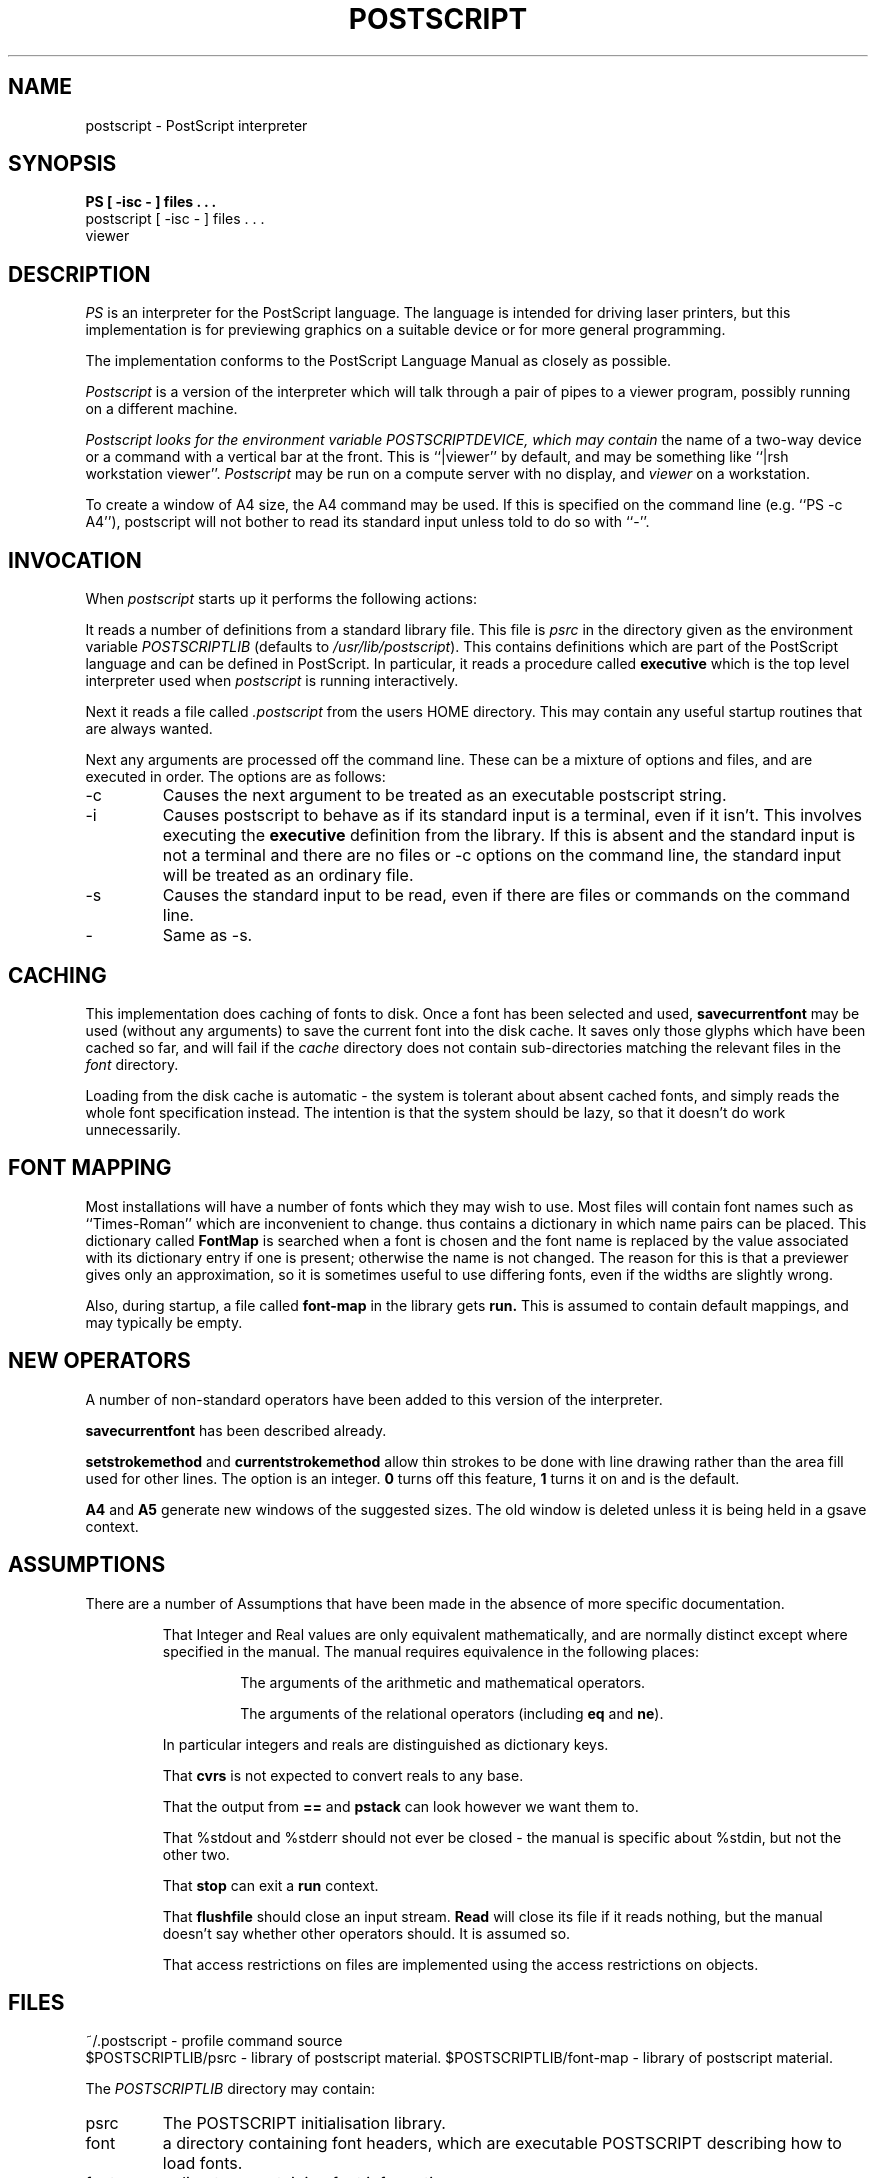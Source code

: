 .na
.TH POSTSCRIPT 1 Rutherford
.SH NAME
postscript \- PostScript interpreter
.SH SYNOPSIS
.B
PS [ -isc - ] files . . .
.br
postscript [ -isc - ] files . . .
.br
viewer
.SH DESCRIPTION
.I PS
is an interpreter for the PostScript language.
The language is intended for driving laser printers, but this
implementation is for previewing graphics on a suitable device or
for more general programming.
.PP
The implementation conforms to the PostScript Language Manual as
closely as possible.
.PP
.I Postscript
is a version of the interpreter which will talk through a pair of pipes to
a viewer program, possibly running on a different machine.
.PP
.I Postscript looks for the environment variable POSTSCRIPTDEVICE, which may contain
the name of
a two-way device or a command with a vertical bar at the front.
This is ``|viewer'' by default, and may be something like ``|rsh workstation viewer''.
.I Postscript
may be run on a compute server with no display, and
.I viewer
on a workstation.
.PP
To create a window of A4 size, the A4 command may be used.
If this is specified on the command line (e.g. ``PS -c A4''), postscript will not bother to
read its standard input unless told to do so with ``-''.
.SH INVOCATION
When
.I postscript
starts up it performs the following actions:
.PP
It reads a number of definitions from a standard library file.
This file is
.I psrc
in the directory given as the environment variable
.I POSTSCRIPTLIB
(defaults to
.IR /usr/lib/postscript ).
This contains definitions which are part of the PostScript language
and can be defined in PostScript.
In particular, it reads a procedure called
.B executive
which is the top level interpreter used when
.I postscript
is running interactively.
.PP
Next it reads a file called
.I .postscript
from the users HOME directory.
This may contain any useful startup routines that are always wanted.
.PP
Next any arguments are processed off the command line.
These can be a mixture of options and files, and are executed in order.
The options are as follows:
.IP -c
Causes the next argument to be treated as an executable postscript string.
.IP -i
Causes postscript to behave as if its standard input is a terminal,
even if it isn't.
This involves executing the
.B executive
definition from the library.
If this is absent and the standard input is not a terminal and there are
no files or
-c options on the command line, the standard input will be treated as an
ordinary file.
.IP -s
Causes the standard input to be read, even if there are files or commands
on the command line.
.IP -
Same as -s.
.SH CACHING
.PP
This implementation does caching of fonts to disk.
Once a font has been selected and used,
.B savecurrentfont
may be used (without any arguments) to save the current font into the
disk cache.
It saves only those glyphs which have been cached so far, and will fail
if the
.I cache
directory does not contain sub-directories matching the relevant
files in the
.I font
directory.
.PP
Loading from the disk cache is automatic - the system is tolerant about
absent cached fonts, and simply reads the whole font specification instead.
The intention is that the system should be lazy, so that it doesn't do work
unnecessarily.
.SH FONT MAPPING
.PP
Most installations will have a number of fonts which they may wish to use.
Most
.Ps
files will contain font names such as ``Times-Roman'' which are
inconvenient to change.
.Ps
thus contains a dictionary in which name pairs can be placed.
This dictionary called
.B FontMap
is searched when a font is chosen and the font name is replaced by the value
associated with its dictionary entry if one is present;
otherwise the name is not changed.
The reason for this is that a previewer gives only an approximation, so it is sometimes useful
to use differing fonts, even if the widths are slightly wrong.
.PP
Also, during startup, a file called
.B font-map
in the
.Ps
library gets
.B run.
This is assumed to contain default mappings, and may typically be empty.
.SH NEW OPERATORS
.PP
A number of non-standard operators have been added to this version of
the interpreter.
.PP
.B savecurrentfont
has been described already.
.PP
.B setstrokemethod
and
.B currentstrokemethod
allow thin strokes to be done with line drawing rather than the area fill used for
other lines.
The option is an integer.
.B 0
turns off this feature,
.B 1
turns it on and is the default.
.PP
.B A4
and
.B A5
generate new windows of the suggested sizes.
The old window is deleted unless it is being held in a gsave context.
.SH ASSUMPTIONS
There are a number of Assumptions that have been made in the
absence of more specific documentation.
.IP
That Integer and Real values are only equivalent mathematically,
and are normally
distinct except where specified in the manual.
The manual requires equivalence in the following places:
.RS
.IP
The arguments of the arithmetic and mathematical operators.
.IP
The arguments of the relational operators (including
.B eq
and
.BR ne ).
.RE
.IP	
In particular integers and reals are distinguished as dictionary keys.
.IP
That
.B cvrs
is not expected to convert reals to any base.
.IP
That the output from
.B ==
and
.B pstack
can look however we want them to.
.IP
That %stdout and %stderr should not ever be closed - the manual is specific
about %stdin, but not the other two.
.IP
That
.B stop
can exit a
.B run
context.
.IP
That 
.B flushfile
should close an input stream.
.B Read
will close its file if it reads nothing,
but the manual doesn't say whether other operators should.
It is assumed so.
.IP
That access restrictions on files are implemented using the
access restrictions on objects.
.SH FILES
\&~/.postscript \- profile command source
.br
$POSTSCRIPTLIB/psrc \- library of postscript material.
$POSTSCRIPTLIB/font-map \- library of postscript material.
.PP
The
.I POSTSCRIPTLIB
directory may contain:
.IP psrc
The POSTSCRIPT initialisation library.
.IP font
a directory containing font headers, which are executable POSTSCRIPT describing how to load
fonts.
.IP fonts
a directory containing font information.
.IP font-map
a file containing default font name mappings.
.IP cache
a directory containing a corresponding set of cached fonts.
.SH SEE ALSO
.I The PostScript Language Manual,
.I Adobe Systems Incorporated, 1984.
.SH AUTHOR
Crispin Goswell.
Tony Williams provided important guidance.
.SH BUGS
No ``virtual memory'' \- dummy operators which do a gsave and grestore and provided.
.PP
No access protection, the operators are there, but they don't protect anything.
